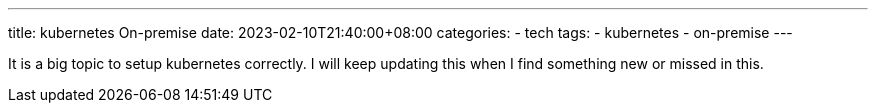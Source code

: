 ---
title: kubernetes On-premise
date: 2023-02-10T21:40:00+08:00
categories:
- tech
tags:
- kubernetes
- on-premise
---

It is a big topic to setup kubernetes correctly. I will keep updating this when I find something new or missed in this. 